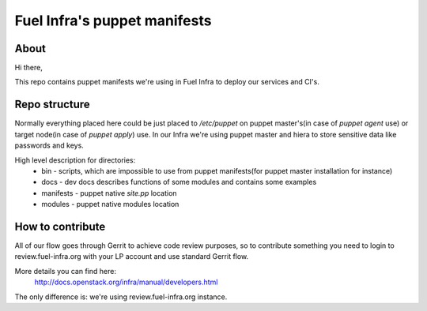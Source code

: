 Fuel Infra's puppet manifests
-----------------------------

About
=====
Hi there,

This repo contains puppet manifests we're using in Fuel Infra to deploy our
services and CI's.

Repo structure
==============
Normally everything placed here could be just placed to `/etc/puppet` on puppet
master's(in case of `puppet agent` use) or target node(in case of `puppet
apply`) use. In our Infra we're using puppet master and hiera to store
sensitive data like passwords and keys.

High level description for directories:
 * bin - scripts, which are impossible to use from puppet manifests(for puppet
   master installation for instance)
 * docs - dev docs describes functions of some modules and contains some
   examples
 * manifests - puppet native `site.pp` location
 * modules - puppet native modules location

How to contribute
=================
All of our flow goes through Gerrit to achieve code review purposes, so to
contribute something you need to login to review.fuel-infra.org with your LP
account and use standard Gerrit flow.

More details you can find here:
  http://docs.openstack.org/infra/manual/developers.html
The only difference is: we're using review.fuel-infra.org instance.
